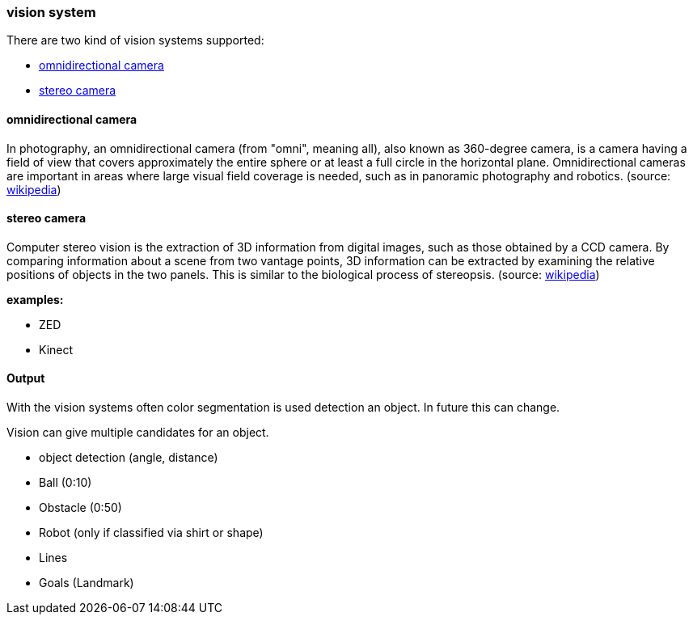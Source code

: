 === vision system

There are two kind of vision systems supported:

* <<omnivision>>
* <<stereo_camera>>


==== omnidirectional camera [[omnivision]]
In photography, an omnidirectional camera (from "omni", meaning all), also known as 360-degree camera, is a camera having a field of view that covers approximately the entire sphere or at least a full circle in the horizontal plane. Omnidirectional cameras are important in areas where large visual field coverage is needed, such as in panoramic photography and robotics. (source: link:https://en.wikipedia.org/wiki/Omnidirectional_(360-degree)_camera[wikipedia])

==== stereo camera [[stereo_camera]]
Computer stereo vision is the extraction of 3D information from digital images, such as those obtained by a CCD camera. By comparing information about a scene from two vantage points, 3D information can be extracted by examining the relative positions of objects in the two panels. This is similar to the biological process of stereopsis. (source: link:https://en.wikipedia.org/wiki/Computer_stereo_vision[wikipedia])

*examples:*

* ZED
* Kinect



==== Output
With the vision systems often color segmentation is used detection an object. In future this can change.

Vision can give multiple candidates for an object.

* object detection (angle, distance)
	* Ball (0:10)
	* Obstacle (0:50)
	* Robot (only if classified via shirt or shape)
    * Lines
    * Goals (Landmark)


